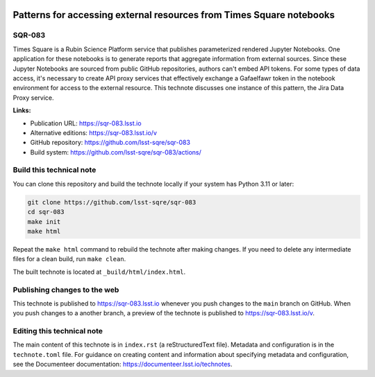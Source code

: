 .. image:: https://img.shields.io/badge/sqr--083-lsst.io-brightgreen.svg
   :target: https://sqr-083.lsst.io
.. image:: https://github.com/lsst-sqre/sqr-083/workflows/CI/badge.svg
   :target: https://github.com/lsst-sqre/sqr-083/actions/

#####################################################################
Patterns for accessing external resources from Times Square notebooks
#####################################################################

SQR-083
=======

Times Square is a Rubin Science Platform service that publishes parameterized rendered Jupyter Notebooks. One application for these notebooks is to generate reports that aggregate information from external sources. Since these Jupyter Notebooks are sourced from public GitHub repositories, authors can't embed API tokens. For some types of data access, it's necessary to create API proxy services that  effectively exchange a Gafaelfawr token in the notebook environment for access to the external resource. This technote discusses one instance of this pattern, the Jira Data Proxy service.

**Links:**

- Publication URL: https://sqr-083.lsst.io
- Alternative editions: https://sqr-083.lsst.io/v
- GitHub repository: https://github.com/lsst-sqre/sqr-083
- Build system: https://github.com/lsst-sqre/sqr-083/actions/


Build this technical note
=========================

You can clone this repository and build the technote locally if your system has Python 3.11 or later:

.. code-block:: bash

   git clone https://github.com/lsst-sqre/sqr-083
   cd sqr-083
   make init
   make html

Repeat the ``make html`` command to rebuild the technote after making changes.
If you need to delete any intermediate files for a clean build, run ``make clean``.

The built technote is located at ``_build/html/index.html``.

Publishing changes to the web
=============================

This technote is published to https://sqr-083.lsst.io whenever you push changes to the ``main`` branch on GitHub.
When you push changes to a another branch, a preview of the technote is published to https://sqr-083.lsst.io/v.

Editing this technical note
===========================

The main content of this technote is in ``index.rst`` (a reStructuredText file).
Metadata and configuration is in the ``technote.toml`` file.
For guidance on creating content and information about specifying metadata and configuration, see the Documenteer documentation: https://documenteer.lsst.io/technotes.
